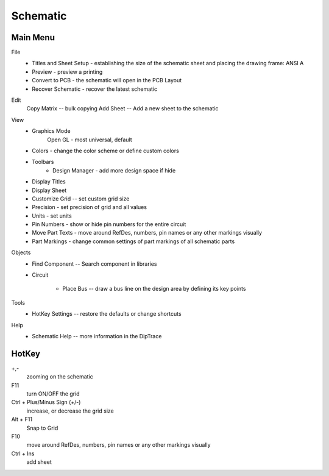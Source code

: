 
Schematic
=======================

Main Menu
------------

File
    * Titles and Sheet Setup - establishing the size of the schematic sheet 
      and placing the drawing frame:  ANSI A
    * Preview - preview a printing
    * Convert to PCB - the schematic will open in the PCB Layout
    * Recover Schematic - recover the latest schematic

Edit
    Copy Matrix -- bulk copying
    Add Sheet -- Add a new sheet to the schematic

View
    * Graphics Mode
        Open GL - most universal, default
    * Colors - change the color scheme or define custom colors
    * Toolbars
        * Design Manager - add more design space if hide

    * Display Titles
    * Display Sheet
    * Customize Grid -- set custom grid size
    * Precision - set precision of grid and all values
    * Units - set units
    * Pin Numbers - show or hide pin numbers for the entire circuit 
    * Move Part Texts - move around RefDes, numbers, pin names or any other 
      markings visually
    * Part Markings - change common settings of part markings of all 
      schematic parts

Objects
    * Find Component -- Search component in libraries
    * Circuit
        
        * Place Bus -- draw a bus line on the design area by defining its key points
Tools
    * HotKey Settings -- restore the defaults or change shortcuts

Help
    * Schematic Help -- more information in the DipTrace

HotKey
--------------

+,- 
     zooming on the schematic

F11
    turn ON/OFF the grid

Ctrl + Plus/Minus Sign (+/-)
    increase, or decrease the grid size  

Alt + F11   
    Snap to Grid

F10
    move around RefDes, numbers, pin names or any other markings visually

Ctrl + Ins
    add sheet